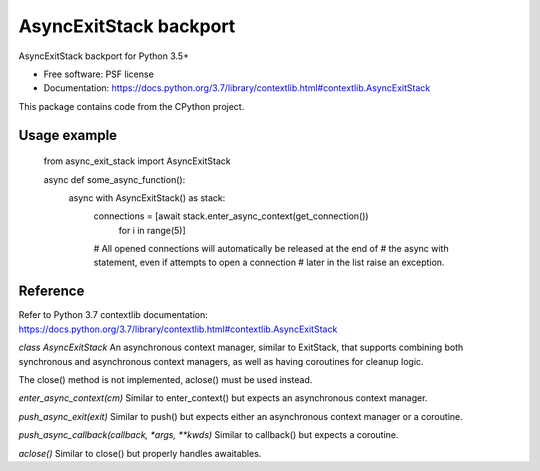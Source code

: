 =======================
AsyncExitStack backport
=======================


.. image:: https://img.shields.io/pypi/v/async_exit_stack.svg
        :target: https://pypi.python.org/pypi/async_exit_stack

.. image:: https://img.shields.io/travis/sorcio/async_exit_stack.svg
        :target: https://travis-ci.org/sorcio/async_exit_stack

.. image:: https://readthedocs.org/projects/async-exit-stack/badge/?version=latest
        :target: https://async-exit-stack.readthedocs.io/en/latest/?badge=latest
        :alt: Documentation Status




AsyncExitStack backport for Python 3.5+


* Free software: PSF license
* Documentation: https://docs.python.org/3.7/library/contextlib.html#contextlib.AsyncExitStack

This package contains code from the CPython project.


Usage example
-------------

    from async_exit_stack import AsyncExitStack

    async def some_async_function():
        async with AsyncExitStack() as stack:
            connections = [await stack.enter_async_context(get_connection())
                for i in range(5)]
            # All opened connections will automatically be released at the end of
            # the async with statement, even if attempts to open a connection
            # later in the list raise an exception.


Reference
---------

Refer to Python 3.7 contextlib documentation: https://docs.python.org/3.7/library/contextlib.html#contextlib.AsyncExitStack


`class AsyncExitStack`
An asynchronous context manager, similar to ExitStack, that supports combining both synchronous and asynchronous context managers, as well as having coroutines for cleanup logic.

The close() method is not implemented, aclose() must be used instead.

`enter_async_context(cm)`
Similar to enter_context() but expects an asynchronous context manager.

`push_async_exit(exit)`
Similar to push() but expects either an asynchronous context manager or a coroutine.

`push_async_callback(callback, *args, **kwds)`
Similar to callback() but expects a coroutine.

`aclose()`
Similar to close() but properly handles awaitables.
